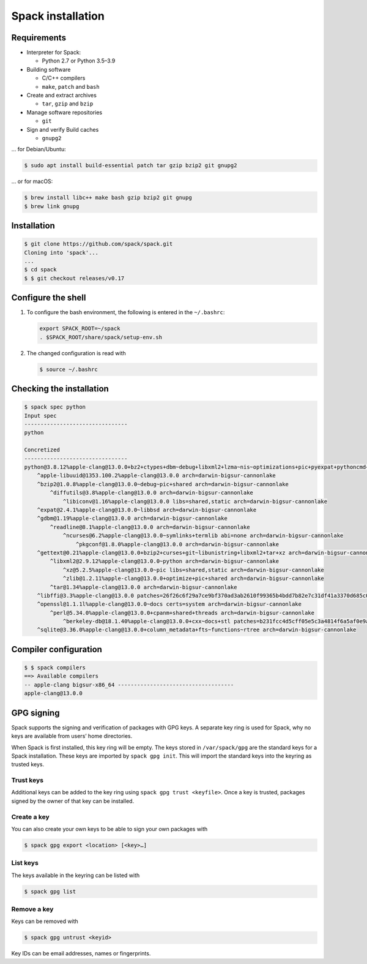 Spack installation
==================

Requirements
------------

* Interpreter for Spack:

  * Python 2.7 or Python 3.5–3.9

* Building software

  * C/C++ compilers
  * ``make``,  ``patch`` and ``bash``

* Create and extract archives

  * ``tar``, ``gzip`` and ``bzip``

* Manage software repositories

  * ``git``

* Sign and verify Build caches

  * ``gnupg2``

… for Debian/Ubuntu:

.. code-block:: console

    $ sudo apt install build-essential patch tar gzip bzip2 git gnupg2

… or for macOS:

.. code-block:: console

    $ brew install libc++ make bash gzip bzip2 git gnupg
    $ brew link gnupg

Installation
------------

.. code-block:: console

    $ git clone https://github.com/spack/spack.git
    Cloning into 'spack'...
    ...
    $ cd spack
    $ $ git checkout releases/v0.17

Configure the shell
-------------------

#. To configure the bash environment, the following is entered in the
   ``~/.bashrc``:

   .. code-block:: bash

    export SPACK_ROOT=~/spack
    . $SPACK_ROOT/share/spack/setup-env.sh

#. The changed configuration is read with

   .. code-block:: console

    $ source ~/.bashrc

Checking the installation
-------------------------

.. code-block:: console

    $ spack spec python
    Input spec
    --------------------------------
    python

    Concretized
    --------------------------------
    python@3.8.12%apple-clang@13.0.0+bz2+ctypes+dbm~debug+libxml2+lzma~nis~optimizations+pic+pyexpat+pythoncmd+readline+shared+sqlite3+ssl~tix~tkinter~ucs4+uuid+zlib patches=0d98e93189bc278fbc37a50ed7f183bd8aaf249a8e1670a465f0db6bb4f8cf87,4c2457325f2b608b1b6a2c63087df8c26e07db3e3d493caf36a56f0ecf6fb768,f2fd060afc4b4618fe8104c4c5d771f36dc55b1db5a4623785a4ea707ec72fb4 arch=darwin-bigsur-cannonlake
        ^apple-libuuid@1353.100.2%apple-clang@13.0.0 arch=darwin-bigsur-cannonlake
        ^bzip2@1.0.8%apple-clang@13.0.0~debug~pic+shared arch=darwin-bigsur-cannonlake
            ^diffutils@3.8%apple-clang@13.0.0 arch=darwin-bigsur-cannonlake
                ^libiconv@1.16%apple-clang@13.0.0 libs=shared,static arch=darwin-bigsur-cannonlake
        ^expat@2.4.1%apple-clang@13.0.0~libbsd arch=darwin-bigsur-cannonlake
        ^gdbm@1.19%apple-clang@13.0.0 arch=darwin-bigsur-cannonlake
            ^readline@8.1%apple-clang@13.0.0 arch=darwin-bigsur-cannonlake
                ^ncurses@6.2%apple-clang@13.0.0~symlinks+termlib abi=none arch=darwin-bigsur-cannonlake
                    ^pkgconf@1.8.0%apple-clang@13.0.0 arch=darwin-bigsur-cannonlake
        ^gettext@0.21%apple-clang@13.0.0+bzip2+curses+git~libunistring+libxml2+tar+xz arch=darwin-bigsur-cannonlake
            ^libxml2@2.9.12%apple-clang@13.0.0~python arch=darwin-bigsur-cannonlake
                ^xz@5.2.5%apple-clang@13.0.0~pic libs=shared,static arch=darwin-bigsur-cannonlake
                ^zlib@1.2.11%apple-clang@13.0.0+optimize+pic+shared arch=darwin-bigsur-cannonlake
            ^tar@1.34%apple-clang@13.0.0 arch=darwin-bigsur-cannonlake
        ^libffi@3.3%apple-clang@13.0.0 patches=26f26c6f29a7ce9bf370ad3ab2610f99365b4bdd7b82e7c31df41a3370d685c0 arch=darwin-bigsur-cannonlake
        ^openssl@1.1.1l%apple-clang@13.0.0~docs certs=system arch=darwin-bigsur-cannonlake
            ^perl@5.34.0%apple-clang@13.0.0+cpanm+shared+threads arch=darwin-bigsur-cannonlake
                ^berkeley-db@18.1.40%apple-clang@13.0.0+cxx~docs+stl patches=b231fcc4d5cff05e5c3a4814f6a5af0e9a966428dc2176540d2c05aff41de522 arch=darwin-bigsur-cannonlake
        ^sqlite@3.36.0%apple-clang@13.0.0+column_metadata+fts~functions~rtree arch=darwin-bigsur-cannonlake

Compiler configuration
----------------------

.. code-block:: console

    $ $ spack compilers
    ==> Available compilers
    -- apple-clang bigsur-x86_64 ------------------------------------
    apple-clang@13.0.0

GPG signing
-----------

Spack supports the signing and verification of packages with GPG keys. A
separate key ring is used for Spack, why no keys are available from users’ home
directories.

When Spack is first installed, this key ring will be empty. The keys stored in
``/var/spack/gpg`` are the standard keys for a Spack installation. These keys
are imported by ``spack gpg init``. This will import the standard keys into the
keyring as trusted keys.

Trust keys
~~~~~~~~~~

Additional keys can be added to the key ring using ``spack gpg trust
<keyfile>``. Once a key is trusted, packages signed by the owner of that key can
be installed.

Create a key
~~~~~~~~~~~~

You can also create your own keys to be able to sign your own packages with

.. code-block:: console

    $ spack gpg export <location> [<key>…]

List keys
~~~~~~~~~

The keys available in the keyring can be listed with

.. code-block:: console

    $ spack gpg list

Remove a key
~~~~~~~~~~~~

Keys can be removed with

.. code-block:: console

    $ spack gpg untrust <keyid>

Key IDs can be email addresses, names or fingerprints.
